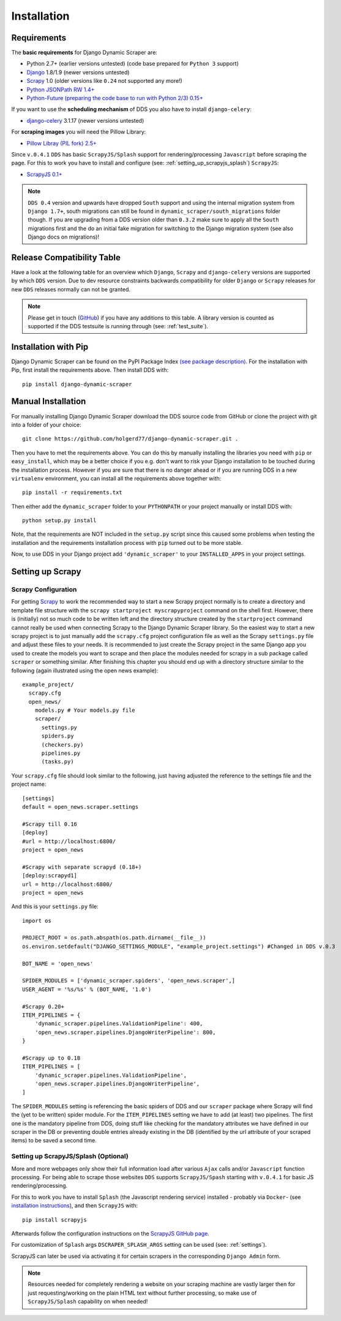 .. _installation:

Installation
============

.. _requirements:

Requirements
------------
The **basic requirements** for Django Dynamic Scraper are:

* Python 2.7+ (earlier versions untested) (code base prepared for ``Python 3`` support)
* `Django <https://www.djangoproject.com/>`_ 1.8/1.9 (newer versions untested)
* `Scrapy <http://www.scrapy.org>`_ 1.0 (older versions like ``0.24`` not supported any more!)
* `Python JSONPath RW 1.4+ <https://github.com/kennknowles/python-jsonpath-rw>`_
* `Python-Future (preparing the code base to run with Python 2/3) 0.15+ <http://python-future.org/>`_

If you want to use the **scheduling mechanism** of DDS you also have to install ``django-celery``:

* `django-celery <http://ask.github.com/django-celery/>`_ 3.1.17 (newer versions untested)

For **scraping images** you will need the Pillow Library:

* `Pillow Libray (PIL fork) 2.5+ <https://python-pillow.github.io/>`_

Since ``v.0.4.1`` ``DDS`` has basic ``ScrapyJS/Splash`` support for rendering/processing ``Javascript`` before
scraping the page. For this to work you have to install and configure (see: :ref:`setting_up_scrapyjs_splash`) ``ScrapyJS``:

* `ScrapyJS 0.1+ <https://github.com/scrapinghub/scrapyjs>`_ 

.. note::
   ``DDS 0.4`` version and upwards have dropped ``South`` support and using the internal migration system
   from ``Django 1.7+``, south migrations can still be found in ``dynamic_scraper/south_migrations`` folder though. If you are upgrading from a DDS version older than ``0.3.2`` make sure to apply all the ``South`` migrations first
   and the do an initial fake migration for switching to the Django migration system (see also Django docs on
   migrations)!

.. _release_compatibility:

Release Compatibility Table
---------------------------
Have a look at the following table for an overview which ``Django``, ``Scrapy`` and ``django-celery`` versions are supported
by which ``DDS`` version. Due to dev resource constraints backwards compatibility for older ``Django`` or ``Scrapy`` releases for new
``DDS`` releases normally can not be granted.

+-------------+-------------+----------------------+-------------------------------+
| DDS Version | Django      | Scrapy               | django-celery/Celery/Kombu    |
+=============+=============+======================+===============================+
| 0.10        | 1.8/1.9     | 1.0/1.1              | 3.1.17/3.1.20/3.0.33          |
+-------------+-------------+----------------------+-------------------------------+
| 0.4-0.9     | 1.7/1.8     | 0.22/0.24            | 3.1.16 (newer untested)       |
+-------------+-------------+----------------------+-------------------------------+
| 0.3         | 1.4-1.6     | 0.16/0.18            | 3.0+ (3.1+ untested)          |
+-------------+-------------+---------------------------------------+-------------------------------+
| 0.2         | 1.4         | 0.14                 | (3.0 untested)                |
+-------------+-------------+----------------------+-------------------------------+

.. note::
   Please get in touch (`GitHub <https://github.com/holgerd77/django-dynamic-scraper>`_) if you have any additions to this table. A library version is counted as supported if the
   DDS testsuite is running through (see: :ref:`test_suite`).

Installation with Pip
---------------------
Django Dynamic Scraper can be found on the PyPI Package Index `(see package description) <http://pypi.python.org/pypi/django-dynamic-scraper>`_. 
For the installation with Pip, first install the requirements above. Then install DDS with::

    pip install django-dynamic-scraper

Manual Installation
-------------------
For manually installing Django Dynamic Scraper download the DDS source code from GitHub or clone the project with
git into a folder of your choice::

    git clone https://github.com/holgerd77/django-dynamic-scraper.git .

Then you have to met the requirements above. You can do this by
manually installing the libraries you need with ``pip`` or ``easy_install``, which may be a better choice
if you e.g. don't want to risk your Django installation to be touched during the installation process. 
However if you are sure that there
is no danger ahead or if you are running DDS in a new ``virtualenv`` environment, you can install all the
requirements above together with::

    pip install -r requirements.txt
    
Then either add the ``dynamic_scraper`` folder to your 
``PYTHONPATH`` or your project manually or install DDS with::

    python setup.py install
    
Note, that the requirements are NOT included in the ``setup.py`` script since this caused some problems 
when testing the installation and the requirements installation process with ``pip`` turned out to be
more stable.
    
Now, to use DDS in your Django project add ``'dynamic_scraper'`` to your ``INSTALLED_APPS`` in your
project settings.

.. _settingupscrapypython:

Setting up Scrapy
-----------------

.. _setting_up_scrapy:

Scrapy Configuration
^^^^^^^^^^^^^^^^^^^^

For getting Scrapy_ to work the recommended way to start a new Scrapy project normally is to create a directory
and template file structure with the ``scrapy startproject myscrapyproject`` command on the shell first. 
However, there is (initially) not so much code to be written left and the directory structure
created by the ``startproject`` command cannot really be used when connecting Scrapy to the Django Dynamic Scraper
library. So the easiest way to start a new scrapy project is to just manually add the ``scrapy.cfg`` 
project configuration file as well as the Scrapy ``settings.py`` file and adjust these files to your needs.
It is recommended to just create the Scrapy project in the same Django app you used to create the models you
want to scrape and then place the modules needed for scrapy in a sub package called ``scraper`` or something
similar. After finishing this chapter you should end up with a directory structure similar to the following
(again illustrated using the open news example)::

  example_project/
    scrapy.cfg
    open_news/
      models.py # Your models.py file
      scraper/
        settings.py
        spiders.py
        (checkers.py)
        pipelines.py
        (tasks.py)
      
Your ``scrapy.cfg`` file should look similar to the following, just having adjusted the reference to the
settings file and the project name::
  
  [settings]
  default = open_news.scraper.settings
  
  #Scrapy till 0.16
  [deploy]
  #url = http://localhost:6800/
  project = open_news

  #Scrapy with separate scrapyd (0.18+)
  [deploy:scrapyd1]
  url = http://localhost:6800/
  project = open_news 


And this is your ``settings.py`` file::

  import os
  
  PROJECT_ROOT = os.path.abspath(os.path.dirname(__file__))
  os.environ.setdefault("DJANGO_SETTINGS_MODULE", "example_project.settings") #Changed in DDS v.0.3

  BOT_NAME = 'open_news'
  
  SPIDER_MODULES = ['dynamic_scraper.spiders', 'open_news.scraper',]
  USER_AGENT = '%s/%s' % (BOT_NAME, '1.0')
  
  #Scrapy 0.20+
  ITEM_PIPELINES = {
      'dynamic_scraper.pipelines.ValidationPipeline': 400,
      'open_news.scraper.pipelines.DjangoWriterPipeline': 800,
  }

  #Scrapy up to 0.18
  ITEM_PIPELINES = [
      'dynamic_scraper.pipelines.ValidationPipeline',
      'open_news.scraper.pipelines.DjangoWriterPipeline',
  ]

The ``SPIDER_MODULES`` setting is referencing the basic spiders of DDS and our ``scraper`` package where
Scrapy will find the (yet to be written) spider module. For the ``ITEM_PIPELINES`` setting we have to
add (at least) two pipelines. The first one is the mandatory pipeline from DDS, doing stuff like checking
for the mandatory attributes we have defined in our scraper in the DB or preventing double entries already
existing in the DB (identified by the url attribute of your scraped items) to be saved a second time.  

.. _setting_up_scrapyjs_splash:

Setting up ScrapyJS/Splash (Optional)
^^^^^^^^^^^^^^^^^^^^^^^^^^^^^^^^^^^^^

More and more webpages only show their full information load after various ``Ajax`` calls and/or ``Javascript`` 
function processing. For being able to scrape those websites ``DDS`` supports ``ScrapyJS/Spash`` starting with 
``v.0.4.1`` for basic JS rendering/processing.

For this to work you have to install ``Splash`` (the Javascript rendering service) installed - probably via ``Docker``- 
(see `installation instructions <https://splash.readthedocs.org/en/latest/install.html>`_), and then ``ScrapyJS`` with::

    pip install scrapyjs

Afterwards follow the configuration instructions on the `ScrapyJS GitHub page <https://github.com/scrapinghub/scrapyjs#configuration>`_.

For customization of ``Splash`` args ``DSCRAPER_SPLASH_ARGS`` setting can be used (see: :ref:`settings`).

ScrapyJS can later be used via activating it for certain scrapers in the corresponding ``Django Admin`` form.

.. note::
   Resources needed for completely rendering a website on your scraping machine are vastly larger then for just
   requesting/working on the plain HTML text without further processing, so make use of ``ScrapyJS/Splash`` capability
   on when needed!

